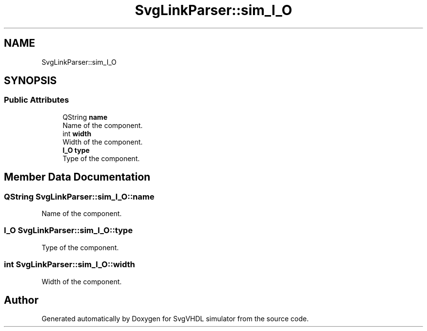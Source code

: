 .TH "SvgLinkParser::sim_I_O" 3 "SvgVHDL simulator" \" -*- nroff -*-
.ad l
.nh
.SH NAME
SvgLinkParser::sim_I_O
.SH SYNOPSIS
.br
.PP
.SS "Public Attributes"

.in +1c
.ti -1c
.RI "QString \fBname\fP"
.br
.RI "Name of the component\&. "
.ti -1c
.RI "int \fBwidth\fP"
.br
.RI "Width of the component\&. "
.ti -1c
.RI "\fBI_O\fP \fBtype\fP"
.br
.RI "Type of the component\&. "
.in -1c
.SH "Member Data Documentation"
.PP 
.SS "QString SvgLinkParser::sim_I_O::name"

.PP
Name of the component\&. 
.SS "\fBI_O\fP SvgLinkParser::sim_I_O::type"

.PP
Type of the component\&. 
.SS "int SvgLinkParser::sim_I_O::width"

.PP
Width of the component\&. 

.SH "Author"
.PP 
Generated automatically by Doxygen for SvgVHDL simulator from the source code\&.
